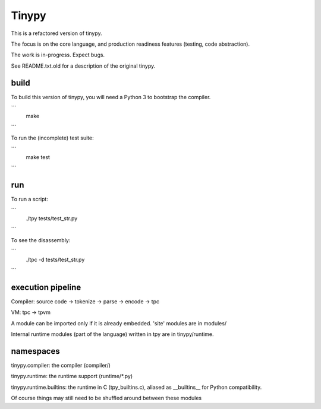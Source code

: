 Tinypy
======

.. image:: https://travis-ci.com/rainwoodman/tinypy.svg?branch=master
    :target: https://travis-ci.com/rainwoodman/tinypy

This is a refactored version of tinypy.

The focus is on the core language, and production readiness features
(testing, code abstraction).

The work is in-progress. Expect bugs.


See README.txt.old for a description of the original tinypy.

build
-----

To build this version of tinypy, you will need a Python 3 to bootstrap
the compiler.

```
    make
```

To run the (incomplete) test suite:

```
    make test
```

run
---

To run a script:

```
    ./tpy tests/test_str.py
```

To see the disassembly:

```
    ./tpc -d tests/test_str.py
```

execution pipeline
------------------

Compiler:
source code -> tokenize -> parse -> encode -> tpc

VM:
tpc -> tpvm

A module can be imported only if it is already embedded.
'site' modules are in modules/

Internal runtime modules (part of the language) written in tpy are in tinypy/runtime.

namespaces
----------

tinypy.compiler: the compiler (compiler/)

tinypy.runtime: the runtime support (runtime/*.py)

tinypy.runtime.builtins: the runtime in C (tpy_builtins.c), aliased as __builtins__ for Python compatibility.

Of course things may still need to be shuffled around between these modules


